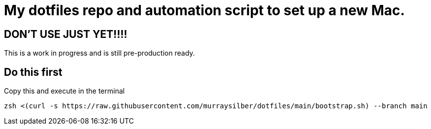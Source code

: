 = My dotfiles repo and automation script to set up a new Mac.

== DON'T USE JUST YET!!!!

This is a work in progress and is still pre-production ready.

== Do this first

Copy this and execute in the terminal

```sh
zsh <(curl -s https://raw.githubusercontent.com/murraysilber/dotfiles/main/bootstrap.sh) --branch main

```
